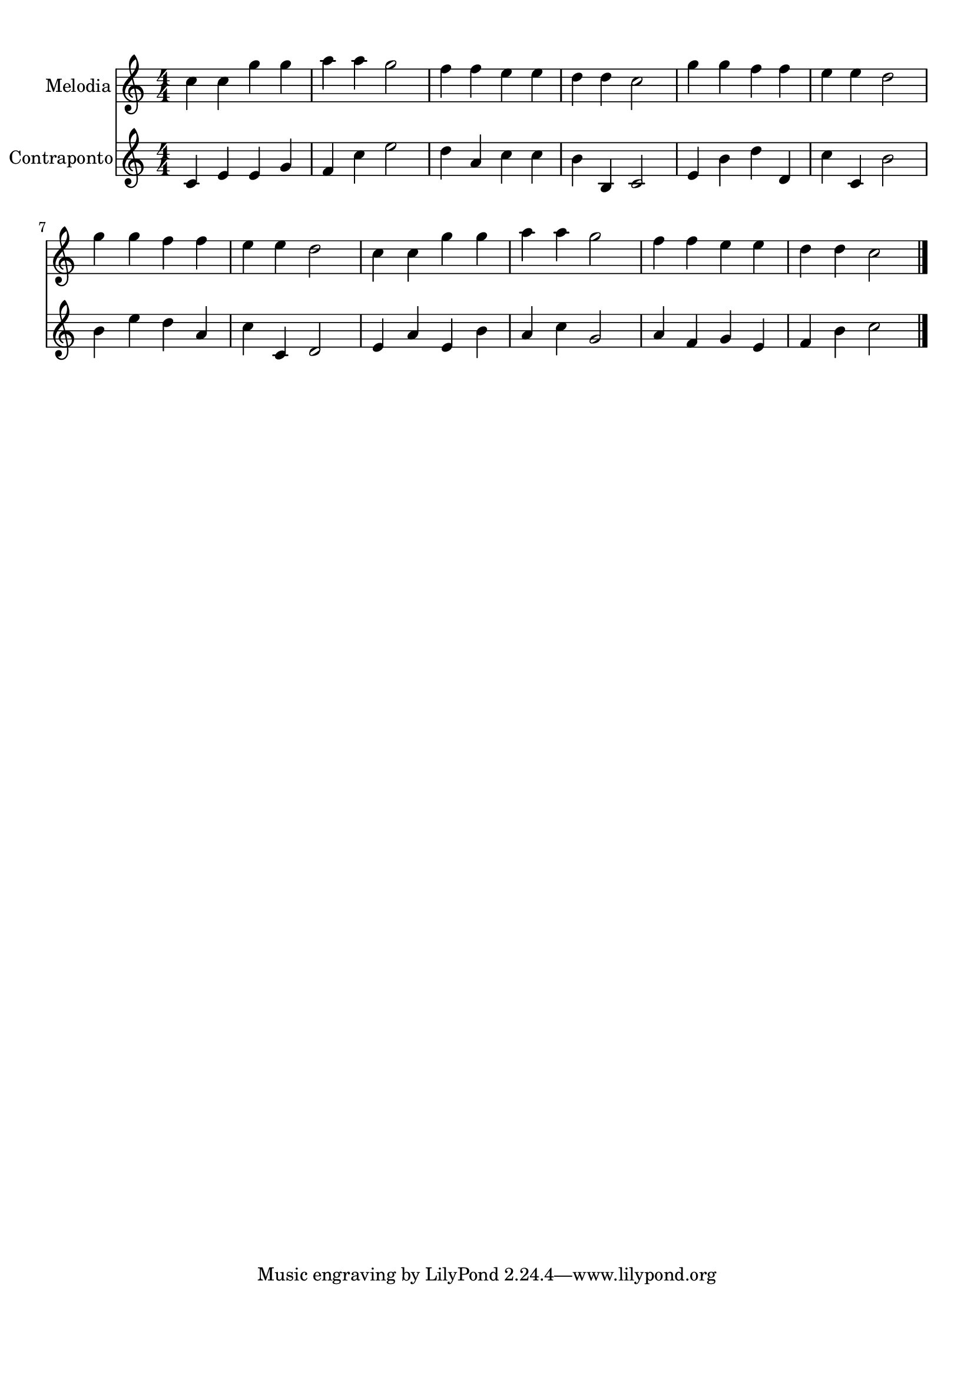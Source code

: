 
\version "2.18.2"
% automatically converted by musicxml2ly from 86829-Turkey_in_the_Straw.mxl

\header {
    encodingsoftware = "MuseScore 1.2"
    encodingdate = "2013-02-01"
    }

#(set-global-staff-size 20.0762645669)
\paper {
    paper-width = 21.0\cm
    paper-height = 29.7\cm
    top-margin = 1.0\cm
    bottom-margin = 2.0\cm
    left-margin = 1.0\cm
    right-margin = 1.0\cm
    }
\layout {
    \context { \Score
        autoBeaming = ##f
        }
    }
PartPOneVoiceOne =  {
    \clef "treble" \key c \major \numericTimeSignature\time 4/4
      c''4 c'' g'' g''
      a'' a'' g''2
      f''4 f'' e'' e''
      d'' d'' c''2
      g''4 g'' f'' f''
      e'' e'' d''2
      g''4 g'' f'' f''
      e'' e'' d''2
      c''4 c'' g'' g''
      a'' a'' g''2
      f''4 f'' e'' e''
      d'' d'' c''2 \bar "|."
    }

PartPTwoVoiceOne =  {
    \clef "treble" \key c \major \numericTimeSignature\time 4/4
    c'4 e'4 e'4 g'4
    f'4 c''4 e''2 d''4
    a'4 c''4 c''4 b'4
    b4 c'2 e'4 b'4
    d''4 d'4 c''4 c'4
    b'2 b'4 e''4 d''4
    a'4 c''4 c'4 d'2
    e'4 a'4 e'4 b'4
    a'4 c''4 g'2 a'4
    f'4 g'4 e'4 f'4
    b'4 c''2
     \bar "|."
  }

% The score definition
\score {
	\midi {
		  \tempo 4 = 120
		}
    <<
        \new Staff <<
          \set Staff.instrumentName = "Melodia"
            \context Staff <<
                \context Voice = "PartPOneVoiceOne" { \PartPOneVoiceOne }
                >>
            >>

        \new Staff <<
            \set Staff.instrumentName = "Contraponto"
            \context Staff <<
                \context Voice = "PartPTwoVoiceOne" { \PartPTwoVoiceOne }
                >>
            >>

        >>
    \layout {}
    % To create MIDI output, uncomment the following line:
    %  \midi {}
    }
